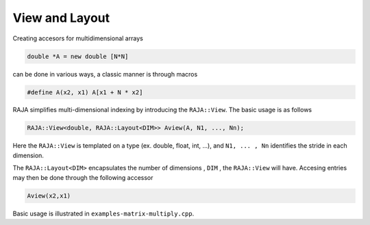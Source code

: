.. ##
.. ## Copyright (c) 2016-17, Lawrence Livermore National Security, LLC.
.. ##
.. ## Produced at the Lawrence Livermore National Laboratory
.. ##
.. ## LLNL-CODE-689114
.. ##
.. ## All rights reserved.
.. ##
.. ## This file is part of RAJA.
.. ##
.. ## For details about use and distribution, please read RAJA/LICENSE.
.. ##

.. _view::
.. _ref-view:
 
===============
View and Layout
===============

Creating accesors for multidimensional arrays 

.. code-block:: cpp

   double *A = new double [N*N]

can be done in various ways, a classic manner is through macros

.. code-block:: cpp
   
   #define A(x2, x1) A[x1 + N * x2]

RAJA simplifies multi-dimensional indexing by introducing the ``RAJA::View``. The basic usage is 
as follows 

.. code-block:: cpp

   RAJA::View<double, RAJA::Layout<DIM>> Aview(A, N1, ..., Nn);

Here the ``RAJA::View`` is templated on a type (ex. double, float, int, ...), and ``N1, ... , Nn``
identifies the stride in each dimension. 

The ``RAJA::Layout<DIM>`` encapsulates the number of dimensions , ``DIM`` , the ``RAJA::View`` will have.
Accesing entries may then be done through the following accessor

.. code-block:: cpp

   Aview(x2,x1)

Basic usage is illustrated in ``examples-matrix-multiply.cpp``.



